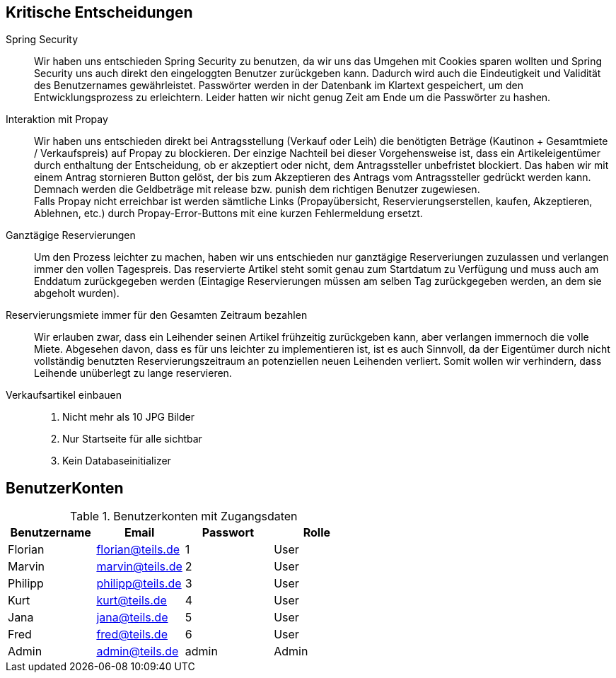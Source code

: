 == Kritische Entscheidungen

Spring Security::
Wir haben uns entschieden Spring Security zu benutzen, da wir uns das Umgehen mit Cookies sparen wollten und Spring Security uns auch direkt den eingeloggten Benutzer zurückgeben kann. Dadurch wird auch die Eindeutigkeit und Validität des Benutzernames gewährleistet. Passwörter werden in der Datenbank im Klartext gespeichert, um den Entwicklungsprozess zu erleichtern. Leider hatten wir nicht genug Zeit am Ende um die Passwörter zu hashen.

Interaktion mit Propay::
Wir haben uns entschieden direkt bei Antragsstellung (Verkauf oder Leih) die benötigten Beträge (Kautinon + Gesamtmiete / Verkaufspreis) auf Propay zu blockieren. Der einzige Nachteil bei dieser Vorgehensweise ist, dass ein Artikeleigentümer durch enthaltung der Entscheidung, ob er akzeptiert oder nicht, dem Antragssteller unbefristet blockiert. Das haben wir mit einem Antrag stornieren Button gelöst, der bis zum Akzeptieren des Antrags vom Antragssteller gedrückt werden kann. Demnach werden die Geldbeträge mit release bzw. punish dem richtigen Benutzer zugewiesen. +
Falls Propay nicht erreichbar ist werden sämtliche Links (Propayübersicht, Reservierungserstellen, kaufen, Akzeptieren, Ablehnen, etc.) durch Propay-Error-Buttons mit eine kurzen Fehlermeldung ersetzt.

Ganztägige Reservierungen::
Um den Prozess leichter zu machen, haben wir uns entschieden nur ganztägige Reserveriungen zuzulassen und verlangen immer den vollen Tagespreis. Das reservierte Artikel steht somit genau zum Startdatum zu Verfügung und muss auch am Enddatum zurückgegeben werden (Eintagige Reservierungen müssen am selben Tag zurückgegeben werden, an dem sie abgeholt wurden).

Reservierungsmiete immer für den Gesamten Zeitraum bezahlen::
Wir erlauben zwar, dass ein Leihender seinen Artikel frühzeitig zurückgeben kann, aber verlangen immernoch die volle Miete. Abgesehen davon, dass es für uns leichter zu implementieren ist, ist es auch Sinnvoll, da der Eigentümer durch nicht vollständig benutzten Reservierungszeitraum an potenziellen neuen Leihenden verliert. Somit wollen wir verhindern, dass Leihende unüberlegt zu lange reservieren.

Verkaufsartikel einbauen::



5. Nicht mehr als 10 JPG Bilder
6. Nur Startseite für alle sichtbar
8. Kein Databaseinitializer

== BenutzerKonten

.Benutzerkonten mit Zugangsdaten
[width="100%",options="header,footer"]
|====================

|Benutzername| Email| Passwort| Rolle

|Florian  |florian@teils.de  |1  |User  
|Marvin  |marvin@teils.de  |2  |User    
|Philipp  |philipp@teils.de  |3  |User    
|Kurt  |kurt@teils.de  |4  |User    
|Jana  |jana@teils.de  |5  |User    
|Fred  |fred@teils.de  |6  |User    
|Admin  |admin@teils.de  |admin  |Admin
|====================
